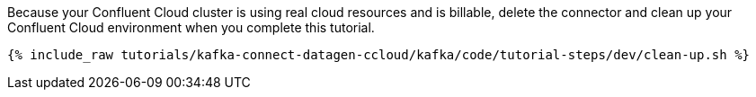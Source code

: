 Because your Confluent Cloud cluster is using real cloud resources and is billable, delete the connector and clean up your Confluent Cloud environment when you complete this tutorial.

+++++
<pre class="snippet"><code class="groovy">{% include_raw tutorials/kafka-connect-datagen-ccloud/kafka/code/tutorial-steps/dev/clean-up.sh %}</code></pre>
+++++
